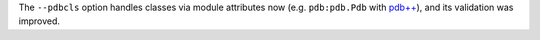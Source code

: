 The ``--pdbcls`` option handles classes via module attributes now (e.g.
``pdb:pdb.Pdb`` with `pdb++`_), and its validation was improved.

.. _pdb++: https://pypi.org/project/pdbpp/

